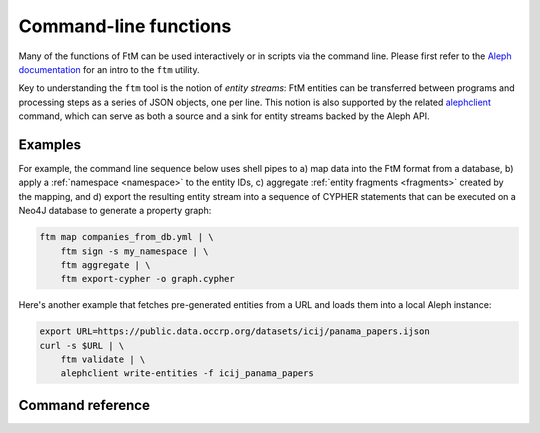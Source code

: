 .. _cli: 

Command-line functions
=======================

Many of the functions of FtM can be used interactively or in scripts via the command
line. Please first refer to the `Aleph documentation`_ for an intro to the ``ftm`` utility.

.. _Aleph documentation: https://docs.alephdata.org/developers/followthemoney/ftm

Key to understanding the ``ftm`` tool is the notion of `entity streams`: FtM entities can
be transferred between programs and processing steps as a series of JSON objects, one per
line. This notion is also supported by the related `alephclient`_ command, which can serve
as both a source and a sink for entity streams backed by the Aleph API.

.. _alephclient: https://docs.alephdata.org/developers/alephclient

Examples
----------

For example, the command line sequence below uses shell pipes to a) map data into the FtM
format from a database, b) apply a :ref:`namespace <namespace>` to the entity IDs,
c) aggregate :ref:`entity fragments <fragments>` created by the mapping, and d) export
the resulting entity stream into a sequence of CYPHER statements that can be executed on a
Neo4J database to generate a property graph:

.. code-block:: bash

    ftm map companies_from_db.yml | \
        ftm sign -s my_namespace | \
        ftm aggregate | \
        ftm export-cypher -o graph.cypher

Here's another example that fetches pre-generated entities from a URL and loads them into
a local Aleph instance:

.. code-block:: bash

    export URL=https://public.data.occrp.org/datasets/icij/panama_papers.ijson
    curl -s $URL | \
        ftm validate | \
        alephclient write-entities -f icij_panama_papers


Command reference
------------------

.. click:: followthemoney.cli.cli:cli
    :prog: ftm
    :nested: full